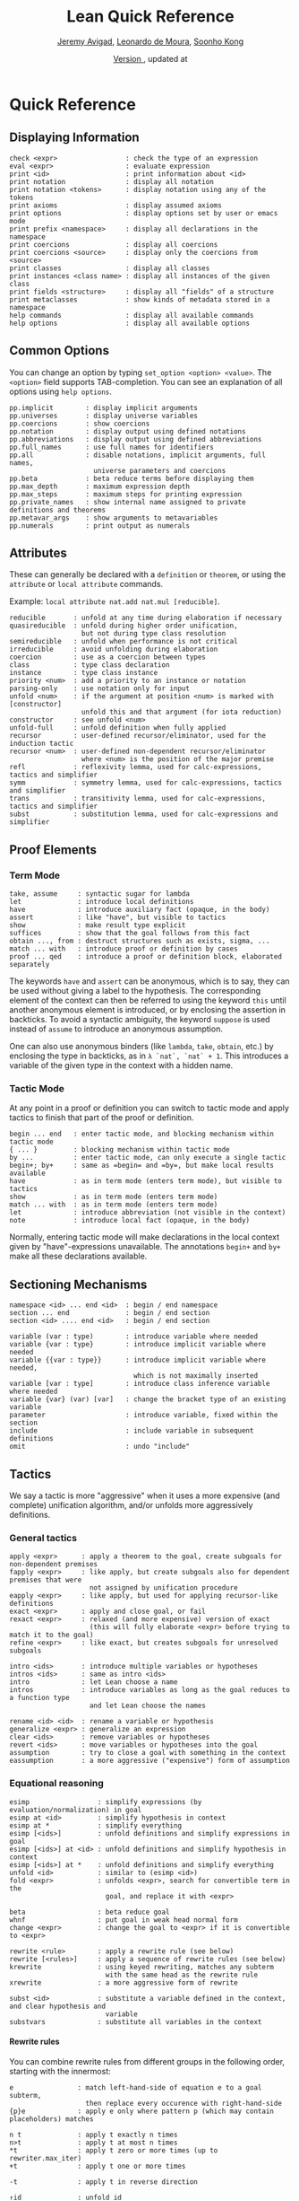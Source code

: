 #+Title: Lean Quick Reference
#+Author: [[http://www.andrew.cmu.edu/user/avigad][Jeremy Avigad]], [[http://leodemoura.github.io][Leonardo de Moura]], [[http://www.cs.cmu.edu/~soonhok][Soonho Kong]]
#+DATE: \href{https://github.com/leanprover/tutorial/commit/\gitHash}{Version \gitAbbrevHash}, updated at \gitAuthorIsoDate
#+OPTIONS: H:4

* Quick Reference

** Displaying Information

#+BEGIN_SRC text
check <expr>                 : check the type of an expression
eval <expr>                  : evaluate expression
print <id>                   : print information about <id>
print notation               : display all notation
print notation <tokens>      : display notation using any of the tokens
print axioms                 : display assumed axioms
print options                : display options set by user or emacs mode
print prefix <namespace>     : display all declarations in the namespace
print coercions              : display all coercions
print coercions <source>     : display only the coercions from <source>
print classes                : display all classes
print instances <class name> : display all instances of the given class
print fields <structure>     : display all "fields" of a structure
print metaclasses            : show kinds of metadata stored in a namespace
help commands                : display all available commands
help options                 : display all available options
#+END_SRC

** Common Options

You can change an option by typing =set_option <option> <value>=.
The =<option>= field supports TAB-completion.
You can see an explanation of all options using =help options=.

#+BEGIN_SRC text
pp.implicit        : display implicit arguments
pp.universes       : display universe variables
pp.coercions       : show coercions
pp.notation        : display output using defined notations
pp.abbreviations   : display output using defined abbreviations
pp.full_names      : use full names for identifiers
pp.all             : disable notations, implicit arguments, full names,
                     universe parameters and coercions
pp.beta            : beta reduce terms before displaying them
pp.max_depth       : maximum expression depth
pp.max_steps       : maximum steps for printing expression
pp.private_names   : show internal name assigned to private definitions and theorems
pp.metavar_args    : show arguments to metavariables
pp.numerals        : print output as numerals
#+END_SRC

** Attributes

These can generally be declared with a =definition= or =theorem=, or
using the =attribute= or =local attribute= commands.

Example: =local attribute nat.add nat.mul [reducible]=.
#+BEGIN_SRC text
reducible       : unfold at any time during elaboration if necessary
quasireducible  : unfold during higher order unification,
                  but not during type class resolution
semireducible   : unfold when performance is not critical
irreducible     : avoid unfolding during elaboration
coercion        : use as a coercion between types
class           : type class declaration
instance        : type class instance
priority <num>  : add a priority to an instance or notation
parsing-only    : use notation only for input
unfold <num>    : if the argument at position <num> is marked with [constructor]
                  unfold this and that argument (for iota reduction)
constructor     : see unfold <num>
unfold-full     : unfold definition when fully applied
recursor        : user-defined recursor/eliminator, used for the induction tactic
recursor <num>  : user-defined non-dependent recursor/eliminator
                  where <num> is the position of the major premise
refl            : reflexivity lemma, used for calc-expressions, tactics and simplifier
symm            : symmetry lemma, used for calc-expressions, tactics and simplifier
trans           : transitivity lemma, used for calc-expressions, tactics and simplifier
subst           : substitution lemma, used for calc-expressions and simplifier
#+END_SRC

** Proof Elements

*** Term Mode

#+BEGIN_SRC text
take, assume     : syntactic sugar for lambda
let              : introduce local definitions
have             : introduce auxiliary fact (opaque, in the body)
assert           : like "have", but visible to tactics
show             : make result type explicit
suffices         : show that the goal follows from this fact
obtain ..., from : destruct structures such as exists, sigma, ...
match ... with   : introduce proof or definition by cases
proof ... qed    : introduce a proof or definition block, elaborated separately
#+END_SRC

The keywords =have= and =assert= can be anonymous, which is to say, they can be used without
giving a label to the hypothesis. The corresponding element of the context can then be
referred to using the keyword =this= until another anonymous element is introduced, or by
enclosing the assertion in backticks. To avoid a syntactic ambiguity, the keyword =suppose=
is used instead of =assume= to introduce an anonymous assumption.

One can also use anonymous binders (like =lambda=, =take=, =obtain=, etc.) by enclosing
the type in backticks, as in =λ `nat`, `nat` + 1=. This introduces a variable of the given
type in the context with a hidden name.

*** Tactic Mode

At any point in a proof or definition you can switch to tactic mode and apply tactics to
finish that part of the proof or definition.

#+BEGIN_SRC text
begin ... end   : enter tactic mode, and blocking mechanism within tactic mode
{ ... }         : blocking mechanism within tactic mode
by ...          : enter tactic mode, can only execute a single tactic
begin+; by+     : same as =begin= and =by=, but make local results available
have            : as in term mode (enters term mode), but visible to tactics
show            : as in term mode (enters term mode)
match ... with  : as in term mode (enters term mode)
let             : introduce abbreviation (not visible in the context)
note            : introduce local fact (opaque, in the body)
#+END_SRC

Normally, entering tactic mode will make declarations in the local
context given by "have"-expressions unavailable. The annotations
=begin+= and =by+= make all these declarations available.

** Sectioning Mechanisms

#+BEGIN_SRC text
namespace <id> ... end <id>  : begin / end namespace
section ... end              : begin / end section
section <id> .... end <id>   : begin / end section

variable (var : type)        : introduce variable where needed
variable {var : type}        : introduce implicit variable where needed
variable {{var : type}}      : introduce implicit variable where needed,
                               which is not maximally inserted
variable [var : type]        : introduce class inference variable where needed
variable {var} (var) [var]   : change the bracket type of an existing variable
parameter                    : introduce variable, fixed within the section
include                      : include variable in subsequent definitions
omit                         : undo "include"
#+END_SRC

** Tactics

We say a tactic is more "aggressive" when it uses a more expensive (and complete)
unification algorithm, and/or unfolds more aggressively definitions.

*** General tactics

#+BEGIN_SRC text
apply <expr>      : apply a theorem to the goal, create subgoals for non-dependent premises
fapply <expr>     : like apply, but create subgoals also for dependent premises that were
                    not assigned by unification procedure
eapply <expr>     : like apply, but used for applying recursor-like definitions
exact <expr>      : apply and close goal, or fail
rexact <expr>     : relaxed (and more expensive) version of exact
                    (this will fully elaborate <expr> before trying to match it to the goal)
refine <expr>     : like exact, but creates subgoals for unresolved subgoals

intro <ids>       : introduce multiple variables or hypotheses
intros <ids>      : same as intro <ids>
intro             : let Lean choose a name
intros            : introduce variables as long as the goal reduces to a function type
                    and let Lean choose the names

rename <id> <id>  : rename a variable or hypothesis
generalize <expr> : generalize an expression
clear <ids>       : remove variables or hypotheses
revert <ids>      : move variables or hypotheses into the goal
assumption        : try to close a goal with something in the context
eassumption       : a more aggressive ("expensive") form of assumption
#+END_SRC

*** Equational reasoning

#+BEGIN_SRC text
esimp                 : simplify expressions (by evaluation/normalization) in goal
esimp at <id>         : simplify hypothesis in context
esimp at *            : simplify everything
esimp [<ids>]         : unfold definitions and simplify expressions in goal
esimp [<ids>] at <id> : unfold definitions and simplify hypothesis in context
esimp [<ids>] at *    : unfold definitions and simplify everything
unfold <id>           : similar to (esimp <id>)
fold <expr>           : unfolds <expr>, search for convertible term in the
                        goal, and replace it with <expr>

beta                  : beta reduce goal
whnf                  : put goal in weak head normal form
change <expr>         : change the goal to <expr> if it is convertible to <expr>

rewrite <rule>        : apply a rewrite rule (see below)
rewrite [<rules>]     : apply a sequence of rewrite rules (see below)
krewrite              : using keyed rewriting, matches any subterm
                        with the same head as the rewrite rule
xrewrite              : a more aggressive form of rewrite

subst <id>            : substitute a variable defined in the context, and clear hypothesis and
                        variable
substvars             : substitute all variables in the context
#+END_SRC

**** Rewrite rules

You can combine rewrite rules from different groups in the following order, starting with the innermost:

#+BEGIN_SRC text
e                : match left-hand-side of equation e to a goal subterm,
                   then replace every occurence with right-hand-side
{p}e             : apply e only where pattern p (which may contain placeholders) matches

n t              : apply t exactly n times
n>t              : apply t at most n times
*t               : apply t zero or more times (up to rewriter.max_iter)
+t               : apply t one or more times

-t               : apply t in reverse direction

↑id              : unfold id
↑[ids]           : unfold ids
↓id              : fold id
▸expr            : reduce goal to expression expr
▸*               : equivalent to esimp

t at {i, ...}    : apply t only at numbered occurences
t at -{i, ...}   : apply t only at all but the numbered occurences
t at H           : apply t at hypothesis H
t at H {i, ...}  : apply t only at numbered occurences in H
t at H -{i, ...} : apply t only at all but the numbered occurences in H
t at * ⊢         : apply t at all hypotheses
t at *           : apply t at the goal and all hypotheses
#+END_SRC

*** Induction and cases

#+BEGIN_SRC text
cases <expr>                    : decompose an element of an inductive type
cases <expr> with <ids>         : name newly introduced variables as specified by <ids>
induction <expr> (with <ids>)   : use induction
induction <expr> using <def>    : use the definition <def> to apply induction
constructor                     : construct an element of an inductive type by applying the
                                  first constructor that succeeds
constructor <i>                 : construct an element of an inductive type by applying the
                                  ith-constructor
fconstructor                    : construct an element of an inductive type by (fapply)ing the
                                  first constructor that succeeds
fconstructor <i>                : construct an element of an inductive type by (fapply)ing the
                                  ith-constructor
injection <id> (with <ids>)     : use injectivity of constructors at specified hypothesis
split                           : equivalent to (constructor 1), only applicable to inductive
                                  datatypes with a single constructor (e.g. and introduction)
left                            : equivalent to (constructor 1), only applicable to inductive
                                  datatypes with two constructors (e.g. left or introduction)
right                           : equivalent to (constructor 2), only applicable to inductive
                                  datatypes with two constructors (e.g. right or introduction)
existsi <expr>                  : similar to (constructor 1) but we can provide an argument,
                                  useful for performing exists/sigma introduction
#+END_SRC

*** Special-purpose tactics

#+BEGIN_SRC text
contradiction       : close contradictory goal
exfalso             : implements the "ex falso quodlibet" logical principle
congruence          : solve goals of the form (f a_1 ... a_n = f' b_1 ... b_n) by congruence
reflexivity         : reflexivity of equality (or any relation marked with attribute refl)
symmetry            : symmetry of equality (or any relation marked with attribute symm)
transitivity <expr> : transitivity of equality (or any relation marked with attribute trans)
trivial             : apply true introduction
#+END_SRC

*** Combinators

#+BEGIN_SRC text
and_then <tac1> <tac2> (notation: <tac1> ; <tac2>)
                         : execute <tac1> and then execute <tac2>, backtracking when needed
                           (aka sequential composition)
or_else <tac1> <tac2> (notation: (<tac1> | <tac2>))
                         : execute <tac1> if it fails, execute <tac2>
<tac1>: <tac2>           : apply <tac1> and then apply <tac2> to all subgoals generated by <tac1>
par <tac1> <tac2>        : execute <tac1> and <tac2> in parallel
fixpoint (fun t, <tac>)  : fixpoint tactic, <tac> may refer to t
try <tac>                : execute <tac>, if it fails do nothing
repeat <tac>             : repeat <tac> zero or more times (until it fails)
repeat1 <tac>            : like (repeat <tac>), but fails if <tac> does not succeed at least
                           once
at_most <num> <tac>      : like (repeat <tac>), but execute <tac> at most <num> times
do <num> <tac>           : execute <tac> exactly <num> times
determ <tac>             : discard all but the first proof state produced by <tac>
discard <tac> <num>      : discard the first <num> proof-states produced by <tac>
#+END_SRC

*** Goal management

#+BEGIN_SRC text
focus_at <tac> <i>  : execute <tac> to the ith-goal, and fail if it is not solved
focus  <tac>        : equivalent to (focus_at <tac> 0)
rotate_left  <num>  : rotate goals to the left <num> times
rorate_right <num>  : rotate goals to the right <num> times
rotate <num>        : equivalent to (rotate_left <num>)
all_goals <tac>     : execute <tac> to all goals in the current proof state
fail                : tactic that always fails
id                  : tactic that does nothing and always succeeds
now                 : fail if there are unsolved goals
#+END_SRC

*** Information and debugging

#+BEGIN_SRC text
state                          : display the current proof state
check_expr <expr>              : display the type of the given expression in the current goal
trace <string>                 : display the current string
with_options [<options>] <tac> : execute a single tactic with different options
                                 (<options> is a comma-separated list)
#+END_SRC

** Emacs Lean-mode commands

*** Flycheck commands

#+BEGIN_SRC text
C-c ! n    : next error
C-c ! p    : previous error
C-c ! l    : list errors
C-c C-x    : execute Lean (in stand-alone mode)
#+END_SRC

*** Lean-specific commands

#+BEGIN_SRC text
C-c C-k    : show how to enter unicode symbol
C-c C-o    : set Lean options
C-c C-e    : execute Lean command
C-c C-r    : restart Lean process
C-c C-p    : print the definition of the identifier under the cursor
             in a new buffer
C-c C-g    : show the current goal at a line of a tactic proof, in a
             new buffer
C-c C-f    : fill a placeholder by the printed term in the minibuffer.
             Note: the elaborator might need more information
             to correctly infer the implicit arguments of this term
#+END_SRC

** Unicode Symbols

This section lists some of the Unicode symbols that are used in the
Lean library, their ASCII equivalents, and the keystrokes that can be
used to enter them in the Emacs Lean mode.

*** Logical symbols

| Unicode | Ascii  | Emacs                   |
|---------+--------+-------------------------|
| true    |        |                         |
| false   |        |                         |
| ¬       | not    | =\not=, =\neg=          |
| ∧       | /\     | =\and=                  |
| ‌∨       | \/     | =\or=                   |
| →       | ->     | =\to=, =\r=, =\implies= |
| ↔       | <->    | =\iff=, =\lr=           |
| ∀       | forall | =\all=                  |
| ∃       | exists | =\ex=                   |
| λ       | fun    | =\l=, =\fun=          |
| ≠       | ~=     | =\ne=                   |

*** Types

| Π | Pi    | =\Pi=                     |
| → | ->    | =\to=, =\r=, =\implies=   |
| Σ | Sigma | =\S=, =\Sigma=            |
| × | prod  | =\times=                  |
| ⊎ | sum   | =\union=, =\u+=, =\uplus= |
| ℕ | nat   | =\nat=                    |
| ℤ | int   | =\int=                    |
| ℚ | rat   | =\rat=                    |
| ℝ | real  | =\real=                   |

When you open the namespaces =prod= and =sum=, you can use =*= and =+=
for the types =prod= and =sum= respectively. To avoid overwriting
notation, these have to have the same precedence as the arithmetic
operations. If you don't need to use notation for the arithmetic
operations, you can obtain lower-precedence versions by opening the
namespaces =low_precedence_times= and =low_precedence_plus=
respectively.

*** Greek letters

| Unicode | Emacs    |
|---------+----------|
| α       | =\alpha= |
| β       | =\beta=  |
| γ       | =\gamma= |
| ...     | ...      |

*** Equality proofs (=open eq.ops=)

| Unicode | Ascii | Emacs                   |
|---------+-------+-------------------------|
| ⁻¹      | eq.symm  | =\sy=, =\inv=, =\-1= |
| ⬝       | eq.trans | =\tr=                |
| ▸       | eq.subst | =\t=                 |

*** Symbols for the rewrite tactic

| Unicode | Ascii | Emacs |
|---------+-------+-------|
| ↑       | ^     | =\u=  |
| ↓       | <d    | =\d=  |

*** Brackets

| Unicode | Ascii | Emacs         |
|---------+-------+---------------|
| ⌞t⌟     | ?(t)  | =\cll t \clr= |
| ⦃ t ⦄   | {{t}} | =\{{ t \}}=   |
| ⟨ t ⟩   |       | =\< t \>=     |
| ⟪ t ⟫   |       | =\<< t \>>=   |

*** Set theory

| Unicode | Ascii    | Emacs    |
|---------+----------+----------|
| ∈       | mem      | =\in=    |
| ∉       |          | =\nin=   |
| ∩       | inter    | =\i=     |
| ∪       | union    | =\un=    |
| ⊆       | subseteq | =\subeq= |

*** Binary relations

| Unicode | Ascii | Emacs    |   |
|---------+-------+----------+---|
| ≤       | <=    | =\le=    |   |
| ≥       | >=    | =\ge=    |   |
| ∣       | dvd   | =\∣=     |   |
| ≡       |       | =\equiv= |   |
| ≈       |       | =\eq=    |   |

*** Binary operations

| Unicode | Ascii | Emacs   |
|---------+-------+---------|
| ∘       | comp  | =\comp= |
